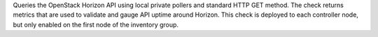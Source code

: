 Queries the OpenStack Horizon API using local private pollers and
standard HTTP GET method. The check returns metrics that are used to
validate and gauge API uptime around Horizon. This check is deployed to
each controller node, but only enabled on the first node of the
inventory group.
